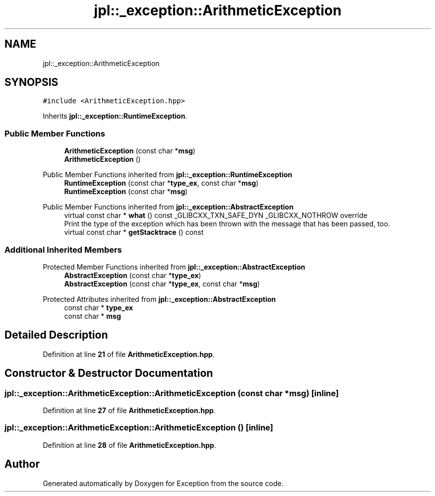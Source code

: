 .TH "jpl::_exception::ArithmeticException" 3Version 1.0.0" "Exception" \" -*- nroff -*-
.ad l
.nh
.SH NAME
jpl::_exception::ArithmeticException
.SH SYNOPSIS
.br
.PP
.PP
\fC#include <ArithmeticException\&.hpp>\fP
.PP
Inherits \fBjpl::_exception::RuntimeException\fP\&.
.SS "Public Member Functions"

.in +1c
.ti -1c
.RI "\fBArithmeticException\fP (const char *\fBmsg\fP)"
.br
.ti -1c
.RI "\fBArithmeticException\fP ()"
.br
.in -1c

Public Member Functions inherited from \fBjpl::_exception::RuntimeException\fP
.in +1c
.ti -1c
.RI "\fBRuntimeException\fP (const char *\fBtype_ex\fP, const char *\fBmsg\fP)"
.br
.ti -1c
.RI "\fBRuntimeException\fP (const char *\fBmsg\fP)"
.br
.in -1c

Public Member Functions inherited from \fBjpl::_exception::AbstractException\fP
.in +1c
.ti -1c
.RI "virtual const char * \fBwhat\fP () const _GLIBCXX_TXN_SAFE_DYN _GLIBCXX_NOTHROW override"
.br
.RI "Print the type of the exception which has been thrown with the message that has been passed, too\&. "
.ti -1c
.RI "virtual const char * \fBgetStacktrace\fP () const"
.br
.in -1c
.SS "Additional Inherited Members"


Protected Member Functions inherited from \fBjpl::_exception::AbstractException\fP
.in +1c
.ti -1c
.RI "\fBAbstractException\fP (const char *\fBtype_ex\fP)"
.br
.ti -1c
.RI "\fBAbstractException\fP (const char *\fBtype_ex\fP, const char *\fBmsg\fP)"
.br
.in -1c

Protected Attributes inherited from \fBjpl::_exception::AbstractException\fP
.in +1c
.ti -1c
.RI "const char * \fBtype_ex\fP"
.br
.ti -1c
.RI "const char * \fBmsg\fP"
.br
.in -1c
.SH "Detailed Description"
.PP 
Definition at line \fB21\fP of file \fBArithmeticException\&.hpp\fP\&.
.SH "Constructor & Destructor Documentation"
.PP 
.SS "jpl::_exception::ArithmeticException::ArithmeticException (const char * msg)\fC [inline]\fP"

.PP
Definition at line \fB27\fP of file \fBArithmeticException\&.hpp\fP\&.
.SS "jpl::_exception::ArithmeticException::ArithmeticException ()\fC [inline]\fP"

.PP
Definition at line \fB28\fP of file \fBArithmeticException\&.hpp\fP\&.

.SH "Author"
.PP 
Generated automatically by Doxygen for Exception from the source code\&.
